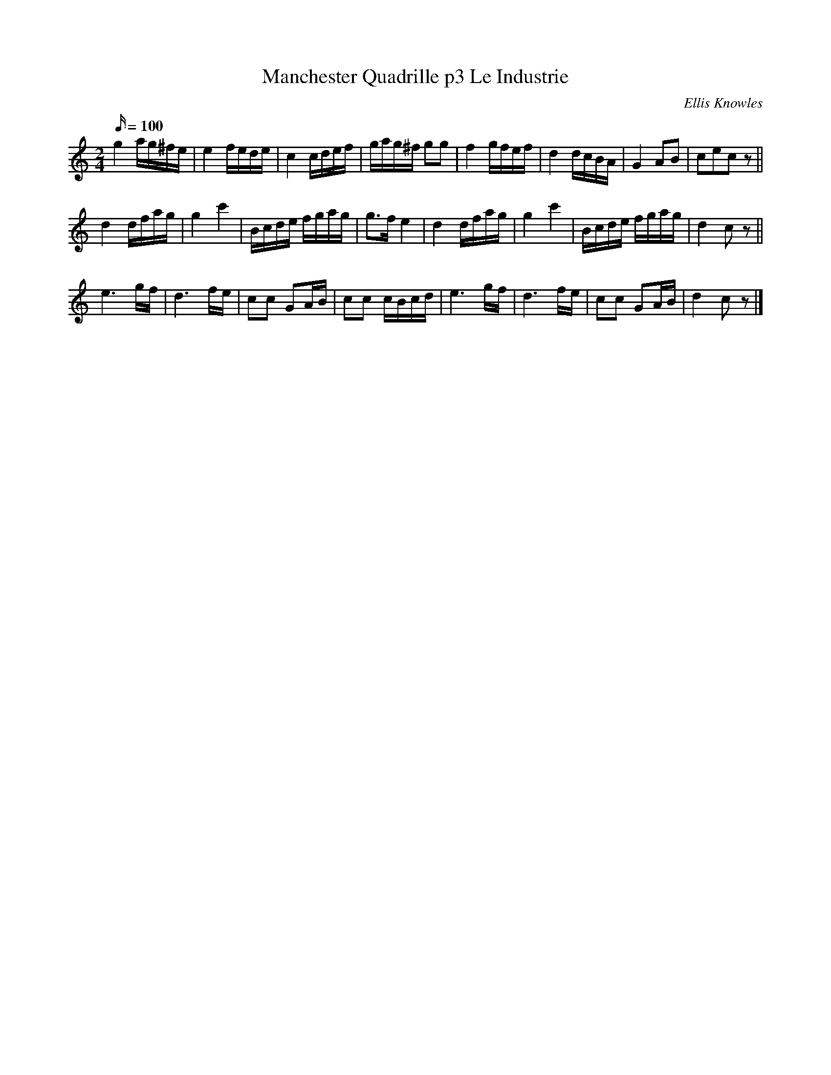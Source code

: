 X:99
T:Manchester Quadrille p3 Le Industrie
C:Ellis Knowles
B:Plain Brown Tune Book
M:2/4
L:1/16
Q:100
K:C
g4 ag^fe | e4 fede | c4 cdef | gag^f g2g2 | f4 gfef | d4 dcBA | G4 A2B2 | c2e2c2 z2 ||
d4 dfag | g4 c'4 | Bcde fgag | g3f e4 | d4 dfag | g4 c'4 | Bcde fgag | d4 c2 z2 ||
e6 gf | d6 fe | c2c2 G2AB | c2c2 cBcd | e6 gf | d6 fe | c2c2 G2AB | d4c2 z2 |]
